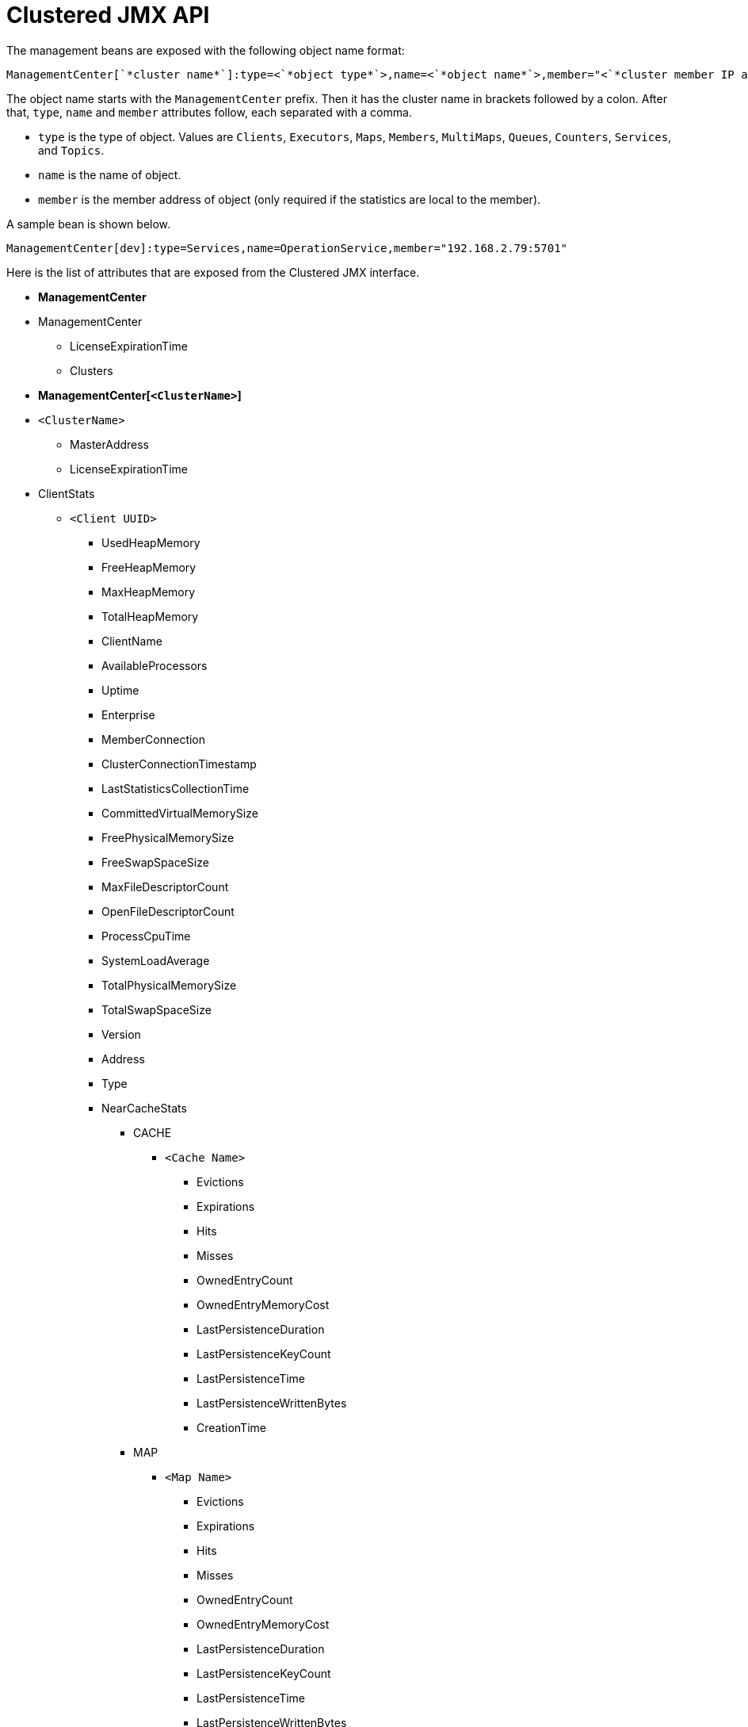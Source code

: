 = Clustered JMX API

The management beans are exposed with the following object name format:

```plain
ManagementCenter[`*cluster name*`]:type=<`*object type*`>,name=<`*object name*`>,member="<`*cluster member IP address*`>"
```

The object name starts with the `ManagementCenter` prefix. Then it has
the cluster name in brackets followed by a colon. After that, `type`,
`name` and `member` attributes follow, each separated with a comma.

* `type` is the type of object. Values are `Clients`, `Executors`,
`Maps`, `Members`, `MultiMaps`, `Queues`, `Counters`, `Services`, and `Topics`.
* `name` is the name of object.
* `member` is the member address of object (only required if the
statistics are local to the member).

A sample bean is shown below.

```plain
ManagementCenter[dev]:type=Services,name=OperationService,member="192.168.2.79:5701"
```

Here is the list of attributes that are exposed from the Clustered JMX interface.

* **ManagementCenter**
* ManagementCenter
  ** LicenseExpirationTime
  ** Clusters
* **ManagementCenter[`<ClusterName>`]**
* `<ClusterName>`
  ** MasterAddress
  ** LicenseExpirationTime
* ClientStats
  ** `<Client UUID>`
    *** UsedHeapMemory
    *** FreeHeapMemory
    *** MaxHeapMemory
    *** TotalHeapMemory
    *** ClientName
    *** AvailableProcessors
    *** Uptime
    *** Enterprise
    *** MemberConnection
    *** ClusterConnectionTimestamp
    *** LastStatisticsCollectionTime
    *** CommittedVirtualMemorySize
    *** FreePhysicalMemorySize
    *** FreeSwapSpaceSize
    *** MaxFileDescriptorCount
    *** OpenFileDescriptorCount
    *** ProcessCpuTime
    *** SystemLoadAverage
    *** TotalPhysicalMemorySize
    *** TotalSwapSpaceSize
    *** Version
    *** Address
    *** Type
    *** NearCacheStats
      **** CACHE
        ***** `<Cache Name>`
          ****** Evictions
          ****** Expirations
          ****** Hits
          ****** Misses
          ****** OwnedEntryCount
          ****** OwnedEntryMemoryCost
          ****** LastPersistenceDuration
          ****** LastPersistenceKeyCount
          ****** LastPersistenceTime
          ****** LastPersistenceWrittenBytes
          ****** CreationTime
      **** MAP
        ***** `<Map Name>`
          ****** Evictions
          ****** Expirations
          ****** Hits
          ****** Misses
          ****** OwnedEntryCount
          ****** OwnedEntryMemoryCost
          ****** LastPersistenceDuration
          ****** LastPersistenceKeyCount
          ****** LastPersistenceTime
          ****** LastPersistenceWrittenBytes
          ****** CreationTime
* Clients
  ** `<Client Address>`
   *** Address
   *** CanonicalHostName
   *** ClientName
   *** ClientType
   *** IpAddress
   *** Labels
   *** Uuid
* Executors
  ** `<Executor Name>`
    *** Cluster
    *** Name
    *** StartedTaskCount
    *** CompletedTaskCount
    *** CancelledTaskCount
    *** PendingTaskCount
    *** TotalExecutionTime
    *** TotalStartLatency
* Maps
  ** `<Map Name>`
    *** Cluster
    *** Name
    *** BackupEntryCount
    *** BackupEntryMemoryCost
    *** CreationTime
    *** DirtyEntryCount
    *** Events
    *** GetOperationCount
    *** HeapCost
    *** Hits
    *** LastAccessTime
    *** LastUpdateTime
    *** LockedEntryCount
    *** MaxGetLatency
    *** MaxPutLatency
    *** MaxRemoveLatency
    *** MaxSetLatency
    *** OtherOperationCount
    *** OwnedEntryCount
    *** PutOperationCount
    *** RemoveOperationCount
    *** SetOperationCount
    *** TotalPutLatency
    *** TotalGetLatency
    *** TotalRemoveLatency
    *** TotalSetLatency
* ReplicatedMaps
  ** `<Replicated Map Name>`
    *** Cluster
    *** Name
    *** CreationTime
    *** Events
    *** GetOperationCount
    *** Hits
    *** LastAccessTime
    *** LastUpdateTime
    *** MaxGetLatency
    *** MaxPutLatency
    *** MaxRemoveLatency
    *** OtherOperationCount
    *** OwnedEntryCount
    *** OwnedEntryMemoryCost
    *** PutOperationCount
    *** RemoveOperationCount
    *** TotalPutLatency
    *** TotalGetLatency
    *** TotalRemoveLatency
* Caches
  ** `<Cache Name>`
    *** Cluster
    *** Name
    *** CreationTime
    *** Hits
    *** Misses
    *** GetOperationCount
    *** PutOperationCount
    *** RemoveOperationCount
    *** Evictions
    *** AverageGetTime
    *** AveragePutTime
    *** AverageRemoveTime
    *** LastAccessTime
    *** LastUpdateTime
    *** OwnedEntryCount
* Members
  ** `<Member Address>`
    *** Uuid
    *** Address
    *** CpMemberUuid
    *** ConnectedClientCount
    *** FreeHeapMemory
    *** MaxHeapMemory
    *** CommittedHeapMemory
    *** UsedHeapMemory
    *** IsMaster
    *** OwnedPartitionCount
    *** MaxNativeMemory
    *** CommittedNativeMemory
    *** UsedNativeMemory
    *** FreeNativeMemory
* MultiMaps
  ** `<MultiMap Name>`
    *** Cluster
    *** Name
    *** BackupEntryCount
    *** BackupEntryMemoryCost
    *** CreationTime
    *** DirtyEntryCount
    *** Events
    *** GetOperationCount
    *** HeapCost
    *** Hits
    *** LastAccessTime
    *** LastUpdateTime
    *** LockedEntryCount
    *** MaxGetLatency
    *** MaxPutLatency
    *** MaxRemoveLatency
    *** OtherOperationCount
    *** OwnedEntryCount
    *** OwnedEntryMemoryCost
    *** PutOperationCount
    *** RemoveOperationCount
    *** TotalPutLatency
    *** TotalGetLatency
    *** TotalRemoveLatency
* Queues
  ** `<Queue Name>`
    *** Cluster
    *** Name
    *** MinAge
    *** MaxAge
    *** AverageAge
    *** OwnedItemCount
    *** BackupItemCount
    *** OfferOperationCount
    *** RejectedOffers
    *** PollOperationCount
    *** EmptyPolls
    *** OtherOperationsCount
    *** Events
    *** CreationTime
* Counters
  ** `<Counter Name>`
    *** Cluster
    *** Name
    *** CreationTime
    *** StatsPerMember
      **** `<Member Address>`
        ***** Value
        ***** IncOperationCount
        ***** DecOperationCount
* Services
  ** ConnectionManager
    *** ActiveConnectionCount
    *** ClientConnectionCount
    *** ConnectionCount
  ** EventService
    *** EventQueueCapacity
    *** EventQueueSize
    *** EventThreadCount
  ** OperationService
    *** ExecutedOperationCount
    *** OperationExecutorQueueSize
    *** OperationThreadCount
    *** RemoteOperationCount
    *** ResponseQueueSize
    *** RunningOperationsCount
  ** PartitionService
    *** ActivePartitionCount
    *** PartitionCount
  ** ProxyService
    *** ProxyCount
    *** CreatedCount
    *** DestroyedCount
  ** ManagedExecutor[`<Managed Executor Name>`]
    *** Name
    *** CompletedTaskCount
    *** MaximumPoolSize
    *** PoolSize
    *** QueueSize
    *** RemainingQueueCapacity
* Topics
  ** `<Topic Name>`
    *** Cluster
    *** Name
    *** CreationTime
    *** PublishOperationCount
    *** ReceiveOperationCount
* ReliableTopics
  ** `<Reliable Topic Name>`
    *** Cluster
    *** Name
    *** CreationTime
    *** PublishOperationCount
    *** ReceiveOperationCount
* FlakeIdGenerators
  ** `<Generator Name>`
    *** Cluster
    *** Name
    *** CreationTime
    *** StatsPerMember
      **** `<Member Address>`
        ***** BatchRequests
        ***** IdCount
* WanConfigs
  ** `<Wan Replication Config>[<Publisher ID>]`
    *** Cluster
    *** ConfigName
    *** PublisherId
    *** OutboundQueueSize
    *** TotalPublishedEventCount
    *** TotalPublishLatency
* Jobs (present only if the cluster supports streaming)
  ** `<Job ID>`
    *** CompletionTime
    *** ConfigJson
    *** Edges
      **** [0...n]
        ***** FromOrdinal
        ***** LastMinRecordsFlow
        ***** SourceVertex
        ***** TargetVertex
        ***** ToOrdinal
        ***** TotalRecordsFlow
    *** Failure
    *** Id
    *** JobName
    *** LastExecutionId
    *** LastMinIn
    *** LastMinOut
    *** LastSnapshotDuration
    *** LastSnapshotKeys
    *** LastSnapshotSize
    *** LastSnapshotTime
    *** ProcessingGuarantee
    *** RunningNodeCount
    *** SnapshotIntervalMillis
    *** Status
    *** SubmissionTime
    *** TotalIn
    *** TotalNodeCount
    *** TotalOut
    *** Vertices
      **** [0..n]
        ***** GlobalParallelism
        ***** Id
        ***** Incoming
        ***** LastMinIn
        ***** LastMinOut
        ***** MaxLatencyToRealTime
        ***** Outgoing
          ****** [0..n]
            ******* Info
              ******** LastMin
              ******** Ordinal
              ******** Total
            ******* TargetVertex
        ***** Parallelism
        ***** Processors
          ****** [0..n]
            ******* Info
              ******** CapPercentage
              ******** EmittedCount
              ******** LastForwardedWmLatency
              ******** QueueCapacity
              ******** QueueSize
              ******** ReceivedCount
            ******* ProcessorId
        ***** Skew
        ***** TotalIn
        ***** TotalOut
* ExportedJobSnapshots (present only if the cluster supports streaming)
  ** `<Snapshot Name>`
    *** CreationTime
    *** JobId
    *** JobName
    *** Name
    *** PayloadSize
